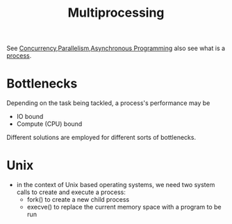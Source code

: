 :PROPERTIES:
:ID:       f48bfe92-dd4d-4ea4-910a-d1adc44ec183
:END:
#+title: Multiprocessing
#+filetags: :programming:

See [[id:618d0535-411d-4c36-b176-84413ec8bfc1][Concurrency]],[[id:c307ed4a-77d8-4f69-8995-94c9da4c0768][Parallelism]],[[id:b2ce2739-98c4-4ff0-931c-3a836686bf55][Asynchronous Programming]]
also see what is a [[id:c7a34ac9-3238-4d29-b1f9-5f96acb52a27][process]].

* Bottlenecks

Depending on the task being tackled, a process's performance may be
 - IO bound
 - Compute (CPU) bound
   
Different solutions are employed for different sorts of bottlenecks.

* Unix
 - in the context of Unix based operating systems, we need two system calls to create and execute a process:
   - fork() to create a new child process
   - execve() to replace the current memory space with a program to be run
